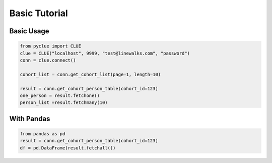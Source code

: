 Basic Tutorial
==============

Basic Usage
***********

.. code-block:: python

  from pyclue import CLUE
  clue = CLUE("localhost", 9999, "test@linewalks.com", "password")
  conn = clue.connect()

  cohort_list = conn.get_cohort_list(page=1, length=10)

  result = conn.get_cohort_person_table(cohort_id=123)
  one_person = result.fetchone()
  person_list =result.fetchmany(10)


With Pandas
***********

.. code-block:: python

  from pandas as pd
  result = conn.get_cohort_person_table(cohort_id=123)
  df = pd.DataFrame(result.fetchall())

